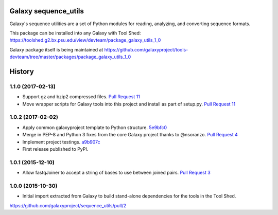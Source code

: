 Galaxy sequence_utils
----------------------

.. image:: https://badge.fury.io/py/galaxy_sequence_utils.svg
   :target: https://pypi.python.org/pypi/galaxy_sequence_utils/
   :alt: Planemo on the Python Package Index (PyPI)

.. image:: https://travis-ci.org/galaxyproject/sequence_utils.png?branch=master
   :target: https://travis-ci.org/galaxyproject/sequence_utils
   :alt: Build Status

Galaxy's sequence utilities are a set of Python modules for reading, analyzing, and converting sequence formats.

This package can be installed into any Galaxy with Tool Shed: https://toolshed.g2.bx.psu.edu/view/devteam/package_galaxy_utils_1_0

Galaxy package itself is being maintained at https://github.com/galaxyproject/tools-devteam/tree/master/packages/package_galaxy_utils_1_0




History
-------

.. to_doc

---------------------
1.1.0 (2017-02-13)
---------------------

* Support gz and bzip2 compressed files.
  `Pull Request 11`_
* Move wrapper scripts for Galaxy tools into this project and install as part of setup.py.
  `Pull Request 11`_

---------------------
1.0.2 (2017-02-02)
---------------------

* Apply common galaxyproject template to Python structure. 5e9bfc0_
* Merge in PEP-8 and Python 3 fixes from the core Galaxy project thanks to @nsoranzo.
  `Pull Request 4`_
* Implement project testings. a9b907c_
* First release published to PyPI.

---------------------
1.0.1 (2015-12-10)
---------------------

* Allow fastqJoiner to accept a string of bases to use between joined pairs.
  `Pull Request 3`_

---------------------
1.0.0 (2015-10-30)
---------------------

* Initial import extracted from Galaxy to build stand-alone dependencies for the tools in the Tool Shed.


https://github.com/galaxyproject/sequence_utils/pull/2

.. github_links
.. _a9b907c: https://github.com/galaxyproject/sequence_utils/commit/a9b907c
.. _c68932a: https://github.com/galaxyproject/sequence_utils/commit/c68932a
.. _5e9bfc0: https://github.com/galaxyproject/sequence_utils/commit/5e9bfc0
.. _Pull Request 4: https://github.com/galaxyproject/sequence_utils/pull/4
.. _Pull Request 3: https://github.com/galaxyproject/sequence_utils/pull/3
.. _Pull Request 11: https://github.com/galaxyproject/sequence_utils/pull/11

